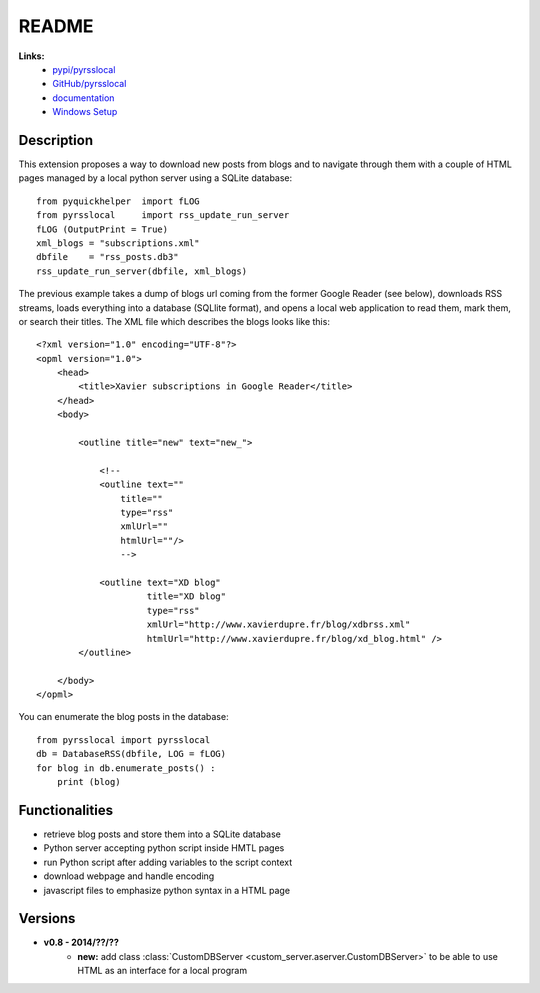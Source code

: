 ﻿.. _l-README:

README
======

**Links:**
    * `pypi/pyrsslocal <https://pypi.python.org/pypi/pyrsslocal/>`_
    * `GitHub/pyrsslocal <https://github.com/sdpython/pyrsslocal/>`_
    * `documentation <http://www.xavierdupre.fr/app/pyrsslocal/helpsphinx/index.html>`_
    * `Windows Setup <http://www.xavierdupre.fr/site2013/index_code.html#pyrsslocal>`_




Description
-----------

This extension proposes a way to download new posts from blogs 
and to navigate through them with a couple of HTML pages
managed by a local python server using a SQLite database:


::

    from pyquickhelper  import fLOG
    from pyrsslocal     import rss_update_run_server
    fLOG (OutputPrint = True)
    xml_blogs = "subscriptions.xml"
    dbfile    = "rss_posts.db3"
    rss_update_run_server(dbfile, xml_blogs)

The previous example takes a dump of blogs url coming from the former Google Reader (see below), 
downloads RSS streams, loads everything into a database (SQLlite format),
and opens a local web application to read them, mark them, or search their titles.
The XML file which describes the blogs looks like this::

    <?xml version="1.0" encoding="UTF-8"?>
    <opml version="1.0">
        <head>
            <title>Xavier subscriptions in Google Reader</title>
        </head>
        <body>
        
            <outline title="new" text="new_">
            
                <!--
                <outline text=""
                    title="" 
                    type="rss"
                    xmlUrl="" 
                    htmlUrl=""/>
                    -->

                <outline text="XD blog" 
                         title="XD blog" 
                         type="rss"
                         xmlUrl="http://www.xavierdupre.fr/blog/xdbrss.xml" 
                         htmlUrl="http://www.xavierdupre.fr/blog/xd_blog.html" />
            </outline>
            
        </body>
    </opml>
    
You can enumerate the blog posts in the database::

    from pyrsslocal import pyrsslocal
    db = DatabaseRSS(dbfile, LOG = fLOG)
    for blog in db.enumerate_posts() :
        print (blog)

Functionalities
---------------

* retrieve blog posts and store them into a SQLite database
* Python server accepting python script inside HMTL pages
* run Python script after adding variables to the script context
* download webpage and handle encoding
* javascript files to emphasize python syntax in a HTML page

Versions
--------

* **v0.8 - 2014/??/??**
    * **new:** add class :class:`CustomDBServer <custom_server.aserver.CustomDBServer>` to be able to use HTML as an interface for a local program
